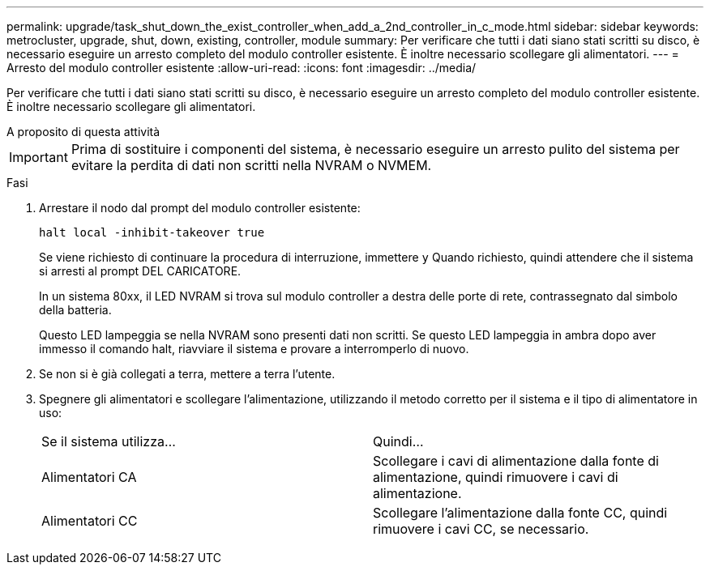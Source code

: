 ---
permalink: upgrade/task_shut_down_the_exist_controller_when_add_a_2nd_controller_in_c_mode.html 
sidebar: sidebar 
keywords: metrocluster, upgrade, shut, down, existing, controller, module 
summary: Per verificare che tutti i dati siano stati scritti su disco, è necessario eseguire un arresto completo del modulo controller esistente. È inoltre necessario scollegare gli alimentatori. 
---
= Arresto del modulo controller esistente
:allow-uri-read: 
:icons: font
:imagesdir: ../media/


[role="lead"]
Per verificare che tutti i dati siano stati scritti su disco, è necessario eseguire un arresto completo del modulo controller esistente. È inoltre necessario scollegare gli alimentatori.

.A proposito di questa attività
--

IMPORTANT: Prima di sostituire i componenti del sistema, è necessario eseguire un arresto pulito del sistema per evitare la perdita di dati non scritti nella NVRAM o NVMEM.

--
.Fasi
. Arrestare il nodo dal prompt del modulo controller esistente:
+
`halt local -inhibit-takeover true`

+
Se viene richiesto di continuare la procedura di interruzione, immettere `y` Quando richiesto, quindi attendere che il sistema si arresti al prompt DEL CARICATORE.

+
In un sistema 80xx, il LED NVRAM si trova sul modulo controller a destra delle porte di rete, contrassegnato dal simbolo della batteria.

+
Questo LED lampeggia se nella NVRAM sono presenti dati non scritti. Se questo LED lampeggia in ambra dopo aver immesso il comando halt, riavviare il sistema e provare a interromperlo di nuovo.

. Se non si è già collegati a terra, mettere a terra l'utente.
. Spegnere gli alimentatori e scollegare l'alimentazione, utilizzando il metodo corretto per il sistema e il tipo di alimentatore in uso:
+
|===


| Se il sistema utilizza... | Quindi... 


 a| 
Alimentatori CA
 a| 
Scollegare i cavi di alimentazione dalla fonte di alimentazione, quindi rimuovere i cavi di alimentazione.



 a| 
Alimentatori CC
 a| 
Scollegare l'alimentazione dalla fonte CC, quindi rimuovere i cavi CC, se necessario.

|===

